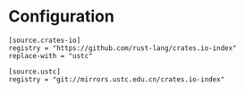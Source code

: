* Configuration

#+BEGIN_SRC conf-toml :tangle ~/.cargo/config :mkdirp yes :comments link
[source.crates-io]
registry = "https://github.com/rust-lang/crates.io-index"
replace-with = "ustc"

[source.ustc]
registry = "git://mirrors.ustc.edu.cn/crates.io-index"
#+END_SRC
